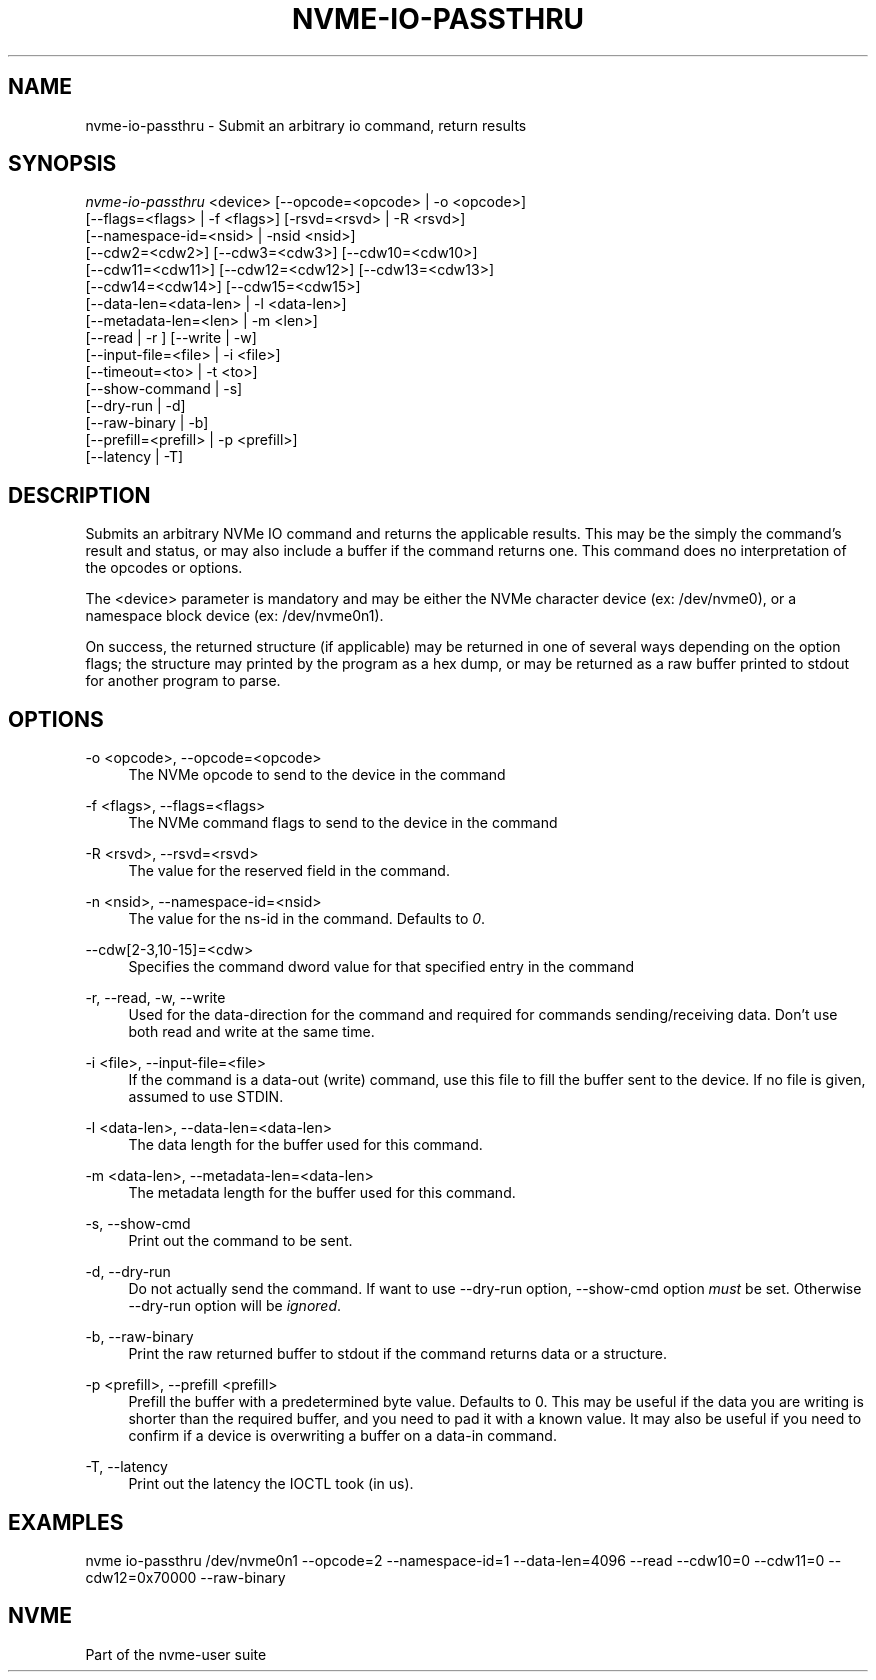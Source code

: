 '\" t
.\"     Title: nvme-io-passthru
.\"    Author: [FIXME: author] [see http://www.docbook.org/tdg5/en/html/author]
.\" Generator: DocBook XSL Stylesheets vsnapshot <http://docbook.sf.net/>
.\"      Date: 11/11/2021
.\"    Manual: NVMe Manual
.\"    Source: NVMe
.\"  Language: English
.\"
.TH "NVME\-IO\-PASSTHRU" "1" "11/11/2021" "NVMe" "NVMe Manual"
.\" -----------------------------------------------------------------
.\" * Define some portability stuff
.\" -----------------------------------------------------------------
.\" ~~~~~~~~~~~~~~~~~~~~~~~~~~~~~~~~~~~~~~~~~~~~~~~~~~~~~~~~~~~~~~~~~
.\" http://bugs.debian.org/507673
.\" http://lists.gnu.org/archive/html/groff/2009-02/msg00013.html
.\" ~~~~~~~~~~~~~~~~~~~~~~~~~~~~~~~~~~~~~~~~~~~~~~~~~~~~~~~~~~~~~~~~~
.ie \n(.g .ds Aq \(aq
.el       .ds Aq '
.\" -----------------------------------------------------------------
.\" * set default formatting
.\" -----------------------------------------------------------------
.\" disable hyphenation
.nh
.\" disable justification (adjust text to left margin only)
.ad l
.\" -----------------------------------------------------------------
.\" * MAIN CONTENT STARTS HERE *
.\" -----------------------------------------------------------------
.SH "NAME"
nvme-io-passthru \- Submit an arbitrary io command, return results
.SH "SYNOPSIS"
.sp
.nf
\fInvme\-io\-passthru\fR <device> [\-\-opcode=<opcode> | \-o <opcode>]
                [\-\-flags=<flags> | \-f <flags>] [\-rsvd=<rsvd> | \-R <rsvd>]
                [\-\-namespace\-id=<nsid> | \-nsid <nsid>]
                [\-\-cdw2=<cdw2>] [\-\-cdw3=<cdw3>] [\-\-cdw10=<cdw10>]
                [\-\-cdw11=<cdw11>] [\-\-cdw12=<cdw12>] [\-\-cdw13=<cdw13>]
                [\-\-cdw14=<cdw14>] [\-\-cdw15=<cdw15>]
                [\-\-data\-len=<data\-len> | \-l <data\-len>]
                [\-\-metadata\-len=<len> | \-m <len>]
                [\-\-read | \-r ] [\-\-write | \-w]
                [\-\-input\-file=<file> | \-i <file>]
                [\-\-timeout=<to> | \-t <to>]
                [\-\-show\-command | \-s]
                [\-\-dry\-run | \-d]
                [\-\-raw\-binary | \-b]
                [\-\-prefill=<prefill> | \-p <prefill>]
                [\-\-latency | \-T]
.fi
.SH "DESCRIPTION"
.sp
Submits an arbitrary NVMe IO command and returns the applicable results\&. This may be the simply the command\(cqs result and status, or may also include a buffer if the command returns one\&. This command does no interpretation of the opcodes or options\&.
.sp
The <device> parameter is mandatory and may be either the NVMe character device (ex: /dev/nvme0), or a namespace block device (ex: /dev/nvme0n1)\&.
.sp
On success, the returned structure (if applicable) may be returned in one of several ways depending on the option flags; the structure may printed by the program as a hex dump, or may be returned as a raw buffer printed to stdout for another program to parse\&.
.SH "OPTIONS"
.PP
\-o <opcode>, \-\-opcode=<opcode>
.RS 4
The NVMe opcode to send to the device in the command
.RE
.PP
\-f <flags>, \-\-flags=<flags>
.RS 4
The NVMe command flags to send to the device in the command
.RE
.PP
\-R <rsvd>, \-\-rsvd=<rsvd>
.RS 4
The value for the reserved field in the command\&.
.RE
.PP
\-n <nsid>, \-\-namespace\-id=<nsid>
.RS 4
The value for the ns\-id in the command\&. Defaults to
\fI0\fR\&.
.RE
.PP
\-\-cdw[2\-3,10\-15]=<cdw>
.RS 4
Specifies the command dword value for that specified entry in the command
.RE
.PP
\-r, \-\-read, \-w, \-\-write
.RS 4
Used for the data\-direction for the command and required for commands sending/receiving data\&. Don\(cqt use both read and write at the same time\&.
.RE
.PP
\-i <file>, \-\-input\-file=<file>
.RS 4
If the command is a data\-out (write) command, use this file to fill the buffer sent to the device\&. If no file is given, assumed to use STDIN\&.
.RE
.PP
\-l <data\-len>, \-\-data\-len=<data\-len>
.RS 4
The data length for the buffer used for this command\&.
.RE
.PP
\-m <data\-len>, \-\-metadata\-len=<data\-len>
.RS 4
The metadata length for the buffer used for this command\&.
.RE
.PP
\-s, \-\-show\-cmd
.RS 4
Print out the command to be sent\&.
.RE
.PP
\-d, \-\-dry\-run
.RS 4
Do not actually send the command\&. If want to use \-\-dry\-run option, \-\-show\-cmd option
\fImust\fR
be set\&. Otherwise \-\-dry\-run option will be
\fIignored\fR\&.
.RE
.PP
\-b, \-\-raw\-binary
.RS 4
Print the raw returned buffer to stdout if the command returns data or a structure\&.
.RE
.PP
\-p <prefill>, \-\-prefill <prefill>
.RS 4
Prefill the buffer with a predetermined byte value\&. Defaults to 0\&. This may be useful if the data you are writing is shorter than the required buffer, and you need to pad it with a known value\&. It may also be useful if you need to confirm if a device is overwriting a buffer on a data\-in command\&.
.RE
.PP
\-T, \-\-latency
.RS 4
Print out the latency the IOCTL took (in us)\&.
.RE
.SH "EXAMPLES"
.sp
nvme io\-passthru /dev/nvme0n1 \-\-opcode=2 \-\-namespace\-id=1 \-\-data\-len=4096 \-\-read \-\-cdw10=0 \-\-cdw11=0 \-\-cdw12=0x70000 \-\-raw\-binary
.SH "NVME"
.sp
Part of the nvme\-user suite
